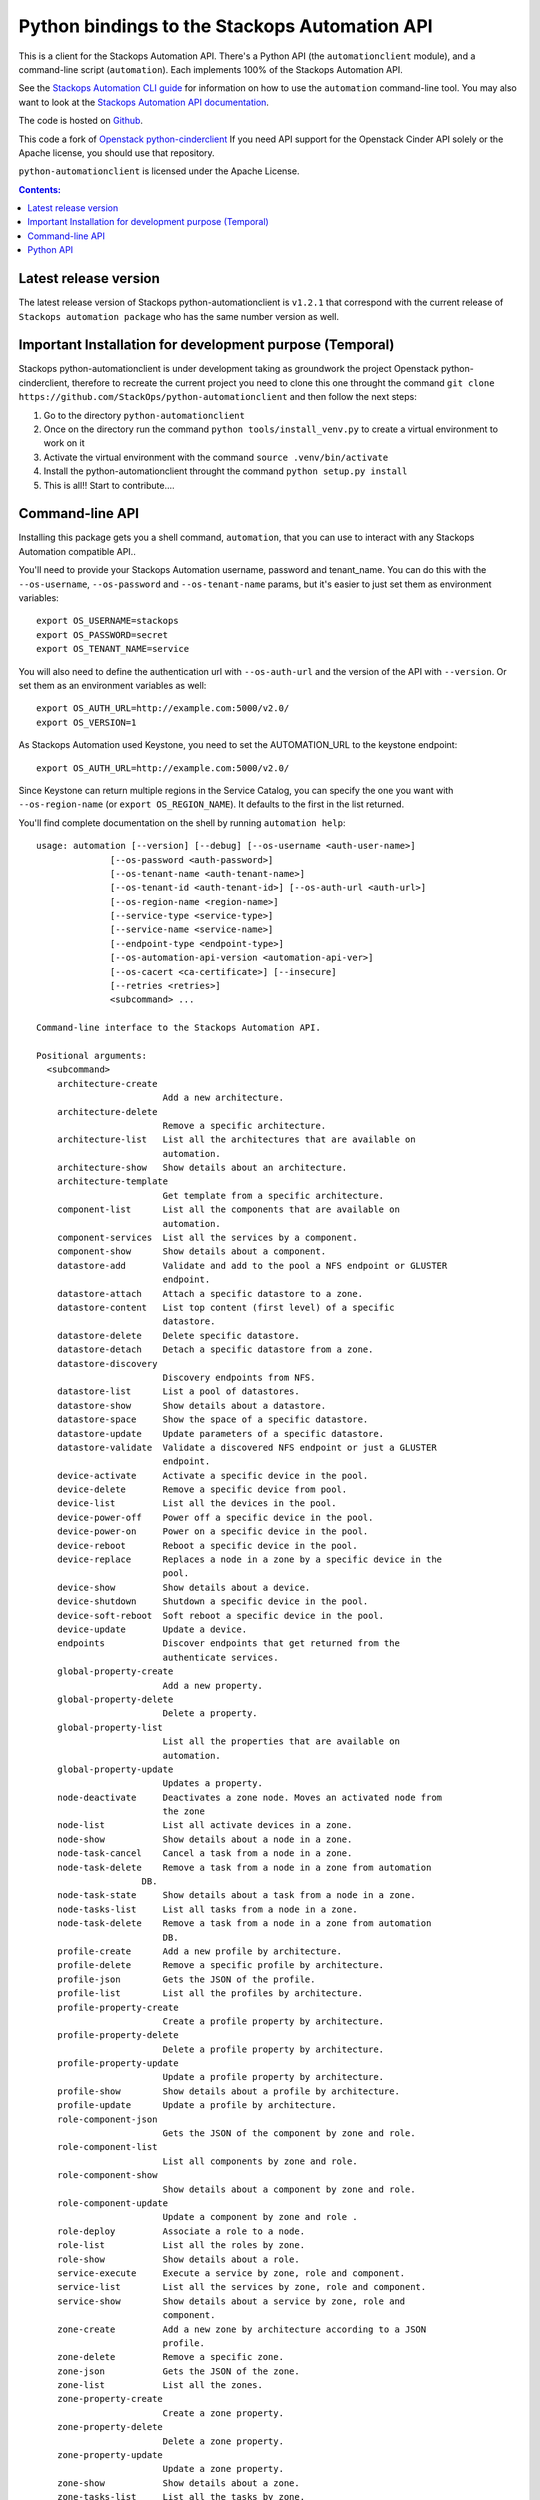 Python bindings to the Stackops Automation API
==============================================

This is a client for the Stackops Automation API. There's a Python API (the
``automationclient`` module), and a command-line script (``automation``). Each
implements 100% of the Stackops Automation API.

See the `Stackops Automation CLI guide`_ for information on how to use the ``automation``
command-line tool. You may also want to look at the
`Stackops Automation API documentation`_.

.. _Stackops Automation CLI guide: http://automationclient.stackops.org/
.. _Stackops Automation API documentation: http://docs.stackops.org/display/STACKOPSAUTOMATION/StackOps+Automation

The code is hosted on `Github`_.

.. _Github: https://github.com/StackOps/python-automationclient

This code a fork of `Openstack python-cinderclient`__ If you need API support
for the Openstack Cinder API solely or the Apache license, you should use that repository.

``python-automationclient`` is licensed under the Apache License.

__ https://github.com/openstack/cinder

.. contents:: Contents:
   :local:

Latest release version
----------------------

The latest release version of Stackops python-automationclient is ``v1.2.1``
that correspond with the current release of ``Stackops automation package``
who has the same number version as well.

Important Installation for development purpose (Temporal)
---------------------------------------------------------
Stackops python-automationclient is under development taking as groundwork the project
Openstack python-cinderclient, therefore to recreate the current project you need to clone this one
throught the command ``git clone https://github.com/StackOps/python-automationclient`` and then follow the
next steps:

1. Go to the directory ``python-automationclient``
2. Once on the directory run the command ``python tools/install_venv.py`` to create a virtual environment
   to work on it
3. Activate the virtual environment with the command ``source .venv/bin/activate``
4. Install the python-automationclient throught the command ``python setup.py install``
5. This is all!! Start to contribute....


Command-line API
----------------
Installing this package gets you a shell command, ``automation``, that you
can use to interact with any Stackops Automation compatible API..

You'll need to provide your Stackops Automation username, password and tenant_name.
You can do this with the ``--os-username``, ``--os-password`` and  ``--os-tenant-name``
params, but it's easier to just set them as environment variables::

    export OS_USERNAME=stackops
    export OS_PASSWORD=secret
    export OS_TENANT_NAME=service

You will also need to define the authentication url with ``--os-auth-url``
and the version of the API with ``--version``.  Or set them as an environment
variables as well::

    export OS_AUTH_URL=http://example.com:5000/v2.0/
    export OS_VERSION=1

As Stackops Automation used Keystone, you need to set the AUTOMATION_URL to the keystone
endpoint::

    export OS_AUTH_URL=http://example.com:5000/v2.0/

Since Keystone can return multiple regions in the Service Catalog, you
can specify the one you want with ``--os-region-name`` (or
``export OS_REGION_NAME``). It defaults to the first in the list returned.

You'll find complete documentation on the shell by running
``automation help``::

    usage: automation [--version] [--debug] [--os-username <auth-user-name>]
                  [--os-password <auth-password>]
                  [--os-tenant-name <auth-tenant-name>]
                  [--os-tenant-id <auth-tenant-id>] [--os-auth-url <auth-url>]
                  [--os-region-name <region-name>]
                  [--service-type <service-type>]
                  [--service-name <service-name>]
                  [--endpoint-type <endpoint-type>]
                  [--os-automation-api-version <automation-api-ver>]
                  [--os-cacert <ca-certificate>] [--insecure]
                  [--retries <retries>]
                  <subcommand> ...

    Command-line interface to the Stackops Automation API.

    Positional arguments:
      <subcommand>
        architecture-create
                            Add a new architecture.
        architecture-delete
                            Remove a specific architecture.
        architecture-list   List all the architectures that are available on
                            automation.
        architecture-show   Show details about an architecture.
        architecture-template
                            Get template from a specific architecture.
        component-list      List all the components that are available on
                            automation.
        component-services  List all the services by a component.
        component-show      Show details about a component.
        datastore-add       Validate and add to the pool a NFS endpoint or GLUSTER
                            endpoint.
        datastore-attach    Attach a specific datastore to a zone.
        datastore-content   List top content (first level) of a specific
                            datastore.
        datastore-delete    Delete specific datastore.
        datastore-detach    Detach a specific datastore from a zone.
        datastore-discovery
                            Discovery endpoints from NFS.
        datastore-list      List a pool of datastores.
        datastore-show      Show details about a datastore.
        datastore-space     Show the space of a specific datastore.
        datastore-update    Update parameters of a specific datastore.
        datastore-validate  Validate a discovered NFS endpoint or just a GLUSTER
                            endpoint.
        device-activate     Activate a specific device in the pool.
        device-delete       Remove a specific device from pool.
        device-list         List all the devices in the pool.
        device-power-off    Power off a specific device in the pool.
        device-power-on     Power on a specific device in the pool.
        device-reboot       Reboot a specific device in the pool.
        device-replace      Replaces a node in a zone by a specific device in the
                            pool.
        device-show         Show details about a device.
        device-shutdown     Shutdown a specific device in the pool.
        device-soft-reboot  Soft reboot a specific device in the pool.
        device-update       Update a device.
        endpoints           Discover endpoints that get returned from the
                            authenticate services.
        global-property-create
                            Add a new property.
        global-property-delete
                            Delete a property.
        global-property-list
                            List all the properties that are available on
                            automation.
        global-property-update
                            Updates a property.
        node-deactivate     Deactivates a zone node. Moves an activated node from
                            the zone
        node-list           List all activate devices in a zone.
        node-show           Show details about a node in a zone.
        node-task-cancel    Cancel a task from a node in a zone.
        node-task-delete    Remove a task from a node in a zone from automation
                        DB.
        node-task-state     Show details about a task from a node in a zone.
        node-tasks-list     List all tasks from a node in a zone.
        node-task-delete    Remove a task from a node in a zone from automation
                            DB.
        profile-create      Add a new profile by architecture.
        profile-delete      Remove a specific profile by architecture.
        profile-json        Gets the JSON of the profile.
        profile-list        List all the profiles by architecture.
        profile-property-create
                            Create a profile property by architecture.
        profile-property-delete
                            Delete a profile property by architecture.
        profile-property-update
                            Update a profile property by architecture.
        profile-show        Show details about a profile by architecture.
        profile-update      Update a profile by architecture.
        role-component-json
                            Gets the JSON of the component by zone and role.
        role-component-list
                            List all components by zone and role.
        role-component-show
                            Show details about a component by zone and role.
        role-component-update
                            Update a component by zone and role .
        role-deploy         Associate a role to a node.
        role-list           List all the roles by zone.
        role-show           Show details about a role.
        service-execute     Execute a service by zone, role and component.
        service-list        List all the services by zone, role and component.
        service-show        Show details about a service by zone, role and
                            component.
        zone-create         Add a new zone by architecture according to a JSON
                            profile.
        zone-delete         Remove a specific zone.
        zone-json           Gets the JSON of the zone.
        zone-list           List all the zones.
        zone-property-create
                            Create a zone property.
        zone-property-delete
                            Delete a zone property.
        zone-property-update
                            Update a zone property.
        zone-show           Show details about a zone.
        zone-tasks-list     List all the tasks by zone.
        bash-completion     Print arguments for bash_completion.
        help                Display help about this program or one of its
                            subcommands.
        list-extensions     List all the os-api extensions that are available.

    Optional arguments:
      --version             show program's version number and exit
      --debug               Print debugging output
      --os-username <auth-user-name>
                            Defaults to env[OS_USERNAME].
      --os-password <auth-password>
                            Defaults to env[OS_PASSWORD].
      --os-tenant-name <auth-tenant-name>
                            Defaults to env[OS_TENANT_NAME].
      --os-tenant-id <auth-tenant-id>
                            Defaults to env[OS_TENANT_ID].
      --os-auth-url <auth-url>
                            Defaults to env[OS_AUTH_URL].
      --os-region-name <region-name>
                            Defaults to env[OS_REGION_NAME].
      --service-type <service-type>
                            Defaults to automation for most actions
      --service-name <service-name>
                            Defaults to env[AUTOMATION_SERVICE_NAME]
      --endpoint-type <endpoint-type>
                            Defaults to env[AUTOMATION_ENDPOINT_TYPE] or
                            publicURL.
      --os-automation-api-version <automation-api-ver>
                            Accepts 1.1 or 2,defaults to
                            env[OS_AUTOMATION_API_VERSION].
      --os-cacert <ca-certificate>
                            Specify a CA bundle file to use in verifying a TLS
                            (https) server certificate. Defaults to env[OS_CACERT]
      --insecure            Explicitly allow automationclient to perform
                            "insecure" TLS (https) requests. The server's
                            certificate will not be verified against any
                            certificate authorities. This option should be used
                            with caution.
      --retries <retries>   Number of retries.

    See "automation help COMMAND" for help on a specific command.

Python API
----------

There's also a complete Python API, but it has not yet been documented.

Quick-start::

    # use v1.1 version)
    >>> from automationclient.v1_1 import client
    >>> at = client.Client(USERNAME, PASSWORD, TENANT_NAME)
    >>> at.components.list()
    [...]
